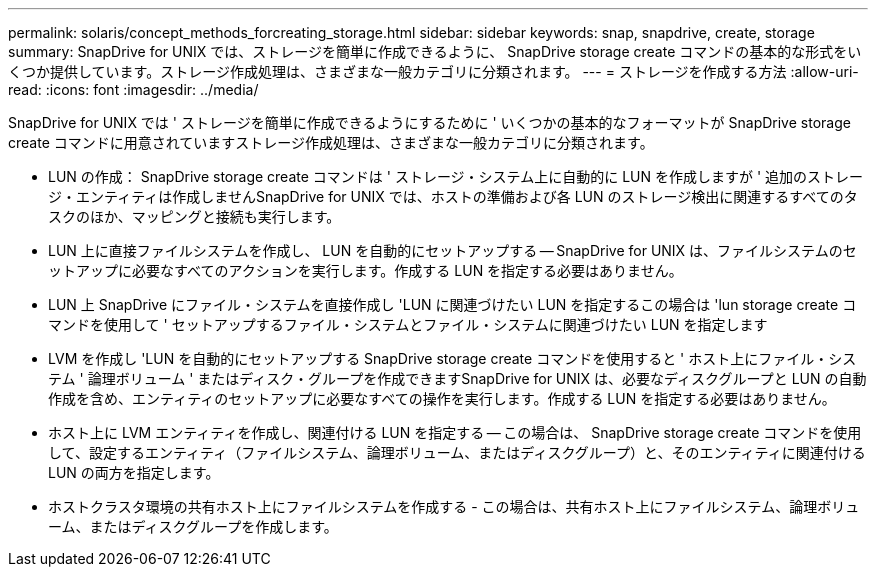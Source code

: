 ---
permalink: solaris/concept_methods_forcreating_storage.html 
sidebar: sidebar 
keywords: snap, snapdrive, create, storage 
summary: SnapDrive for UNIX では、ストレージを簡単に作成できるように、 SnapDrive storage create コマンドの基本的な形式をいくつか提供しています。ストレージ作成処理は、さまざまな一般カテゴリに分類されます。 
---
= ストレージを作成する方法
:allow-uri-read: 
:icons: font
:imagesdir: ../media/


[role="lead"]
SnapDrive for UNIX では ' ストレージを簡単に作成できるようにするために ' いくつかの基本的なフォーマットが SnapDrive storage create コマンドに用意されていますストレージ作成処理は、さまざまな一般カテゴリに分類されます。

* LUN の作成： SnapDrive storage create コマンドは ' ストレージ・システム上に自動的に LUN を作成しますが ' 追加のストレージ・エンティティは作成しませんSnapDrive for UNIX では、ホストの準備および各 LUN のストレージ検出に関連するすべてのタスクのほか、マッピングと接続も実行します。
* LUN 上に直接ファイルシステムを作成し、 LUN を自動的にセットアップする -- SnapDrive for UNIX は、ファイルシステムのセットアップに必要なすべてのアクションを実行します。作成する LUN を指定する必要はありません。
* LUN 上 SnapDrive にファイル・システムを直接作成し 'LUN に関連づけたい LUN を指定するこの場合は 'lun storage create コマンドを使用して ' セットアップするファイル・システムとファイル・システムに関連づけたい LUN を指定します
* LVM を作成し 'LUN を自動的にセットアップする SnapDrive storage create コマンドを使用すると ' ホスト上にファイル・システム ' 論理ボリューム ' またはディスク・グループを作成できますSnapDrive for UNIX は、必要なディスクグループと LUN の自動作成を含め、エンティティのセットアップに必要なすべての操作を実行します。作成する LUN を指定する必要はありません。
* ホスト上に LVM エンティティを作成し、関連付ける LUN を指定する -- この場合は、 SnapDrive storage create コマンドを使用して、設定するエンティティ（ファイルシステム、論理ボリューム、またはディスクグループ）と、そのエンティティに関連付ける LUN の両方を指定します。
* ホストクラスタ環境の共有ホスト上にファイルシステムを作成する - この場合は、共有ホスト上にファイルシステム、論理ボリューム、またはディスクグループを作成します。

